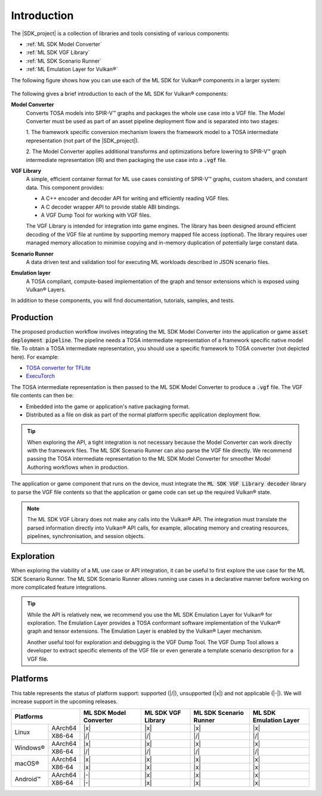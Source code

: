 Introduction
============

The |SDK_project| is a collection of libraries and tools consisting of various components:

• :ref:`ML SDK Model Converter`
• :ref:`ML SDK VGF Library`
• :ref:`ML SDK Scenario Runner`
• :ref:`ML Emulation Layer for Vulkan®`

The following figure shows how you can use each of the ML SDK for Vulkan® components in a larger system:

.. figure:: assets/ml_sdk_for_vulkan_components.svg
   :align: center
   :width: 85%


The following gives a brief introduction to each of the ML SDK for Vulkan® components:

**Model Converter**
    Converts TOSA models into SPIR-V™ graphs and packages the whole use case into a
    VGF file. The Model Converter must be used as part of an asset pipeline
    deployment flow and is separated into two stages:

    1. The framework specific conversion mechanism lowers the framework model to a TOSA intermediate representation
    (not part of the |SDK_project|).

    2. The Model Converter applies additional transforms and optimizations before lowering to SPIR-V™ graph
    intermediate representation (IR) and then packaging the use case into a :code:`.vgf` file.

**VGF Library**
    A simple, efficient container format for ML use cases consisting of SPIR-V™ graphs, custom shaders,
    and constant data. This component provides:

    - A C++ encoder and decoder API for writing and efficiently reading VGF files.
    - A C decoder wrapper API to provide stable ABI bindings.
    - A VGF Dump Tool for working with VGF files.

    The VGF Library is intended for integration into game engines. The library has been designed around
    efficient decoding of the VGF file at runtime by supporting memory mapped file access (optional). The
    library requires user managed memory allocation to minimise copying and in-memory duplication of
    potentially large constant data.

**Scenario Runner**
    A data driven test and validation tool for executing ML workloads described in
    JSON scenario files.

**Emulation layer**
    A TOSA compliant, compute-based implementation of the graph and tensor extensions which is exposed
    using Vulkan® Layers.

In addition to these components, you will find documentation, tutorials, samples, and tests.

Production
----------

The proposed production workflow involves integrating the ML SDK Model Converter into the
application or game :code:`asset deployment pipeline`. The pipeline needs a TOSA intermediate
representation of a framework specific native model file. To obtain a TOSA intermediate
representation, you should use a specific framework to TOSA converter (not depicted here).
For example:

- `TOSA converter for TFLite <https://gitlab.arm.com/tosa/tosa-converter-for-tflite>`_
- `ExecuTorch <https://github.com/pytorch/executorch>`_

The TOSA intermediate representation is then passed to the ML SDK Model Converter
to produce a :code:`.vgf` file. The VGF file contents can then be:

• Embedded into the game or application's native packaging format.
• Distributed as a file on disk as part of the normal platform specific application deployment flow.

.. tip::
    When exploring the API, a tight integration is not necessary because the Model Converter can work directly
    with the framework files. The ML SDK Scenario Runner can also parse the VGF file directly. We recommend
    passing the TOSA intermediate representation to the ML SDK Model Converter for smoother Model Authoring
    workflows when in production.

The application or game component that runs on the device, must integrate the
:code:`ML SDK VGF Library decoder` library to parse the VGF file contents so that the application or
game code can set up the required Vulkan® state.

.. note::
    The ML SDK VGF Library does not make any calls into the Vulkan® API. The integration must translate the parsed
    information directly into Vulkan® API calls, for example, allocating memory and creating resources,
    pipelines, synchronisation, and session objects.

Exploration
-----------

When exploring the viability of a ML use case or API integration, it can be useful to first explore the use
case for the ML SDK Scenario Runner. The ML SDK Scenario Runner allows running use cases in a declarative manner before
working on more complicated feature integrations.

.. tip::
    While the API is relatively new, we recommend you use the ML SDK Emulation Layer for Vulkan® for exploration. The Emulation Layer
    provides a TOSA conformant software implementation of the Vulkan® graph and tensor extensions. The Emulation
    Layer is enabled by the Vulkan® Layer mechanism.

    Another useful tool for exploration and debugging is the VGF Dump Tool. The VGF Dump Tool allows a developer
    to extract specific elements of the VGF file or even generate a template scenario description for a VGF file.

Platforms
---------

This table represents the status of platform support: supported (|/|), unsupported (|x|) and not applicable (|-|).
We will increase support in the upcoming releases.

+--------------------+-----------+----------+----------+-----------+
| Platforms          | ML SDK    |  ML SDK  | ML SDK   | ML SDK    |
|                    | Model     |  VGF     | Scenario | Emulation |
|                    | Converter |  Library | Runner   | Layer     |
+==========+=========+===========+==========+==========+===========+
| Linux    | AArch64 | |x|       | |x|      | |x|      | |x|       |
+          +---------+-----------+----------+----------+-----------+
|          | X86-64  | |/|       | |/|      | |/|      | |/|       |
+----------+---------+-----------+----------+----------+-----------+
| Windows® | AArch64 | |x|       | |x|      | |x|      | |x|       |
+          +---------+-----------+----------+----------+-----------+
|          | X86-64  | |/|       | |/|      | |/|      | |/|       |
+----------+---------+-----------+----------+----------+-----------+
| macOS®   | AArch64 | |x|       | |x|      | |x|      | |x|       |
+          +---------+-----------+----------+----------+-----------+
|          | X86-64  | |x|       | |x|      | |x|      | |x|       |
+----------+---------+-----------+----------+----------+-----------+
| Android™ | AArch64 | |-|       | |x|      | |x|      | |x|       |
+          +---------+-----------+----------+----------+-----------+
|          | X86-64  | |-|       | |x|      | |x|      | |x|       |
+----------+---------+-----------+----------+----------+-----------+
